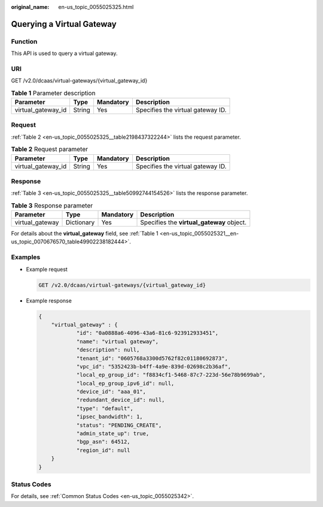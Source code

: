 :original_name: en-us_topic_0055025325.html

.. _en-us_topic_0055025325:

Querying a Virtual Gateway
==========================

Function
--------

This API is used to query a virtual gateway.

URI
---

GET /v2.0/dcaas/virtual-gateways/{virtual_gateway_id}

.. table:: **Table 1** Parameter description

   ================== ====== ========= =================================
   Parameter          Type   Mandatory Description
   ================== ====== ========= =================================
   virtual_gateway_id String Yes       Specifies the virtual gateway ID.
   ================== ====== ========= =================================

Request
-------

:ref:`Table 2 <en-us_topic_0055025325__table2198437322244>` lists the request parameter.

.. _en-us_topic_0055025325__table2198437322244:

.. table:: **Table 2** Request parameter

   ================== ====== ========= =================================
   Parameter          Type   Mandatory Description
   ================== ====== ========= =================================
   virtual_gateway_id String Yes       Specifies the virtual gateway ID.
   ================== ====== ========= =================================

.. _en-us_topic_0055025325__section44370581:

Response
--------

:ref:`Table 3 <en-us_topic_0055025325__table50992744154526>` lists the response parameter.

.. _en-us_topic_0055025325__table50992744154526:

.. table:: **Table 3** Response parameter

   +-----------------+------------+-----------+-------------------------------------------+
   | Parameter       | Type       | Mandatory | Description                               |
   +=================+============+===========+===========================================+
   | virtual_gateway | Dictionary | Yes       | Specifies the **virtual_gateway** object. |
   +-----------------+------------+-----------+-------------------------------------------+

For details about the **virtual_gateway** field, see :ref:`Table 1 <en-us_topic_0055025321__en-us_topic_0070676570_table49902238182444>`.

.. _en-us_topic_0055025325__section63790914:

Examples
--------

-  Example request

   .. code-block:: text

      GET /v2.0/dcaas/virtual-gateways/{virtual_gateway_id}

-  Example response

   .. code-block::

      {
          "virtual_gateway" : {
                  "id": "0a0888a6-4096-43a6-81c6-923912933451",
                  "name": "virtual gateway",
                  "description": null,
                  "tenant_id": "0605768a3300d5762f82c01180692873",
                  "vpc_id": "5352423b-b4ff-4a9e-839d-02698c2b36af",
                  "local_ep_group_id": "f8834cf1-5468-87c7-223d-56e78b9699ab",
                  "local_ep_group_ipv6_id": null,
                  "device_id": "aaa_01",
                  "redundant_device_id": null,
                  "type": "default",
                  "ipsec_bandwidth": 1,
                  "status": "PENDING_CREATE",
                  "admin_state_up": true,
                  "bgp_asn": 64512,
                  "region_id": null
          }
      }

Status Codes
------------

For details, see :ref:`Common Status Codes <en-us_topic_0055025342>`.
